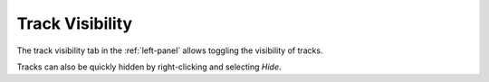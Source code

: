 .. This is part of the Zrythm Manual.
   Copyright (C) 2019 Alexandros Theodotou <alex at zrythm dot org>
   See the file index.rst for copying conditions.

.. _track-visibility:

Track Visibility
================

The track visibility tab in the :ref:`left-panel` allows
toggling the visibility of tracks.

.. image:: /_static/img/track-visibility.png
   :align: center

Tracks can also be quickly hidden by right-clicking and
selecting `Hide`.
